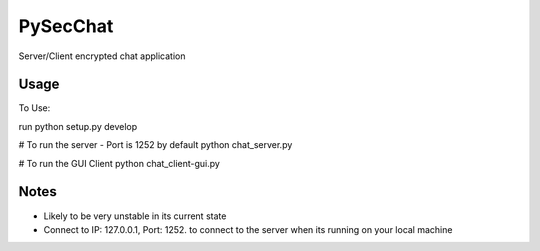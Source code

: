 =========
PySecChat
=========


Server/Client encrypted chat application


Usage
===========

To Use:

run python setup.py develop

# To run the server - Port is 1252 by default
python chat_server.py

# To run the GUI Client
python chat_client-gui.py

Notes
======
- Likely to be very unstable in its current state

- Connect to IP: 127.0.0.1, Port: 1252. to connect to the server when its running on your local machine
